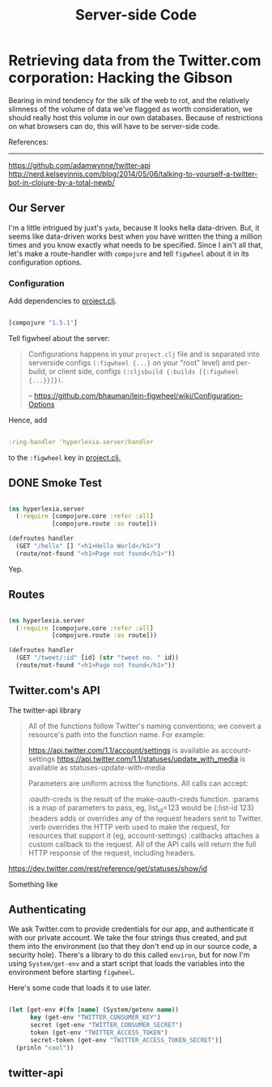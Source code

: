 #+TITLE: Server-side Code


* Retrieving data from the Twitter.com corporation: Hacking the Gibson

 Bearing in mind tendency for the silk of the web to rot, and the relatively slimness of the volume of data we've flagged as worth consideration, we should really host this volume in our own databases. Because of restrictions on what browsers can do, this will have to be server-side code.

 References:
 -----------
 https://github.com/adamwynne/twitter-api
 http://nerd.kelseyinnis.com/blog/2014/05/06/talking-to-yourself-a-twitter-bot-in-clojure-by-a-total-newb/

** Our Server

I'm a little intrigued by juxt's =yada=, because it looks hella data-driven. But, it seems like data-driven works best when you have written the thing a million times and you know exactly what needs to be specified. Since I ain't all that, let's make a route-handler with =compojure= and tell =figwheel= about it in its configuration options. 

*** Configuration
    
Add dependencies to [[file:~/fire/hyperlexia/project.clj::;;%20%5Btwitter-api%20"0.7.8"%5D][project.clj]].

#+BEGIN_SRC clojure

[compojure "1.5.1"]

#+END_SRC

Tell figwheel about the server:

#+BEGIN_QUOTE

Configurations happens in your =project.clj= file and is separated into serverside configs =(:figwheel {...}= on your "root" level) and per-build, or client side, configs =(:cljsbuild {:builds [{:figwheel {...}}]})=.

-- https://github.com/bhauman/lein-figwheel/wiki/Configuration-Options

#+END_QUOTE

Hence, add

#+BEGIN_SRC clojure

:ring-handler 'hyperlexia.server/handler

#+END_SRC

to the =:figwheel= key in [[file:~/fire/hyperlexia/project.clj:::figwheel%20{%20:ring-handler%20'hyperlexia.server/handler%20}][project.clj.]] 

** DONE Smoke Test

#+BEGIN_SRC clojure :tangle no

  (ns hyperlexia.server
    (:require [compojure.core :refer :all]
              [compojure.route :as route]))

  (defroutes handler
    (GET "/hello" [] "<h1>Hello World</h1>")
    (route/not-found "<h1>Page not found</h1>"))

#+END_SRC

Yep.

** Routes

#+BEGIN_SRC clojure :tangle ../src/hyperlexia/server.clj

  (ns hyperlexia.server
    (:require [compojure.core :refer :all]
              [compojure.route :as route]))

  (defroutes handler
    (GET "/tweet/:id" [id] (str "tweet no. " id))
    (route/not-found "<h1>Page not found</h1>"))

#+END_SRC

** Twitter.com's API 

The twitter-api library 

#+BEGIN_QUOTE

All of the functions follow Twitter's naming conventions; we convert a resource's path into the function name. For example:

https://api.twitter.com/1.1/account/settings is available as account-settings
https://api.twitter.com/1.1/statuses/update_with_media is available as statuses-update-with-media

Parameters are uniform across the functions. All calls can accept:

:oauth-creds is the result of the make-oauth-creds function.
:params is a map of parameters to pass, eg, list_id=123 would be {:list-id 123}
:headers adds or overrides any of the request headers sent to Twitter.
:verb overrides the HTTP verb used to make the request, for resources that support it (eg, account-settings)
:callbacks attaches a custom callback to the request.
All of the API calls will return the full HTTP response of the request, including headers.

#+END_QUOTE



https://dev.twitter.com/rest/reference/get/statuses/show/id

Something like

** Authenticating

   We ask Twitter.com to provide credentials for our app, and authenticate it with our private account. We take the four strings thus created, and put them into the environment (so that they don't end up in our source code, a security hole). There's a library to do this called =environ=, but for now I'm using =System/get-env= and a start script that loads the variables into the environment before starting =figwheel=.

Here's some code that loads it to use later.

#+BEGIN_SRC clojure

  (let [get-env #(fn [name] (System/getenv name))
        key (get-env "TWITTER_CONSUMER_KEY")
        secret (get-env "TWITTER_CONSUMER_SECRET")
        token (get-env "TWITTER_ACCESS_TOKEN")
        secret-token (get-env "TWITTER_ACCESS_TOKEN_SECRET")]
    (prinln "cool"))

#+END_SRC


** twitter-api 


